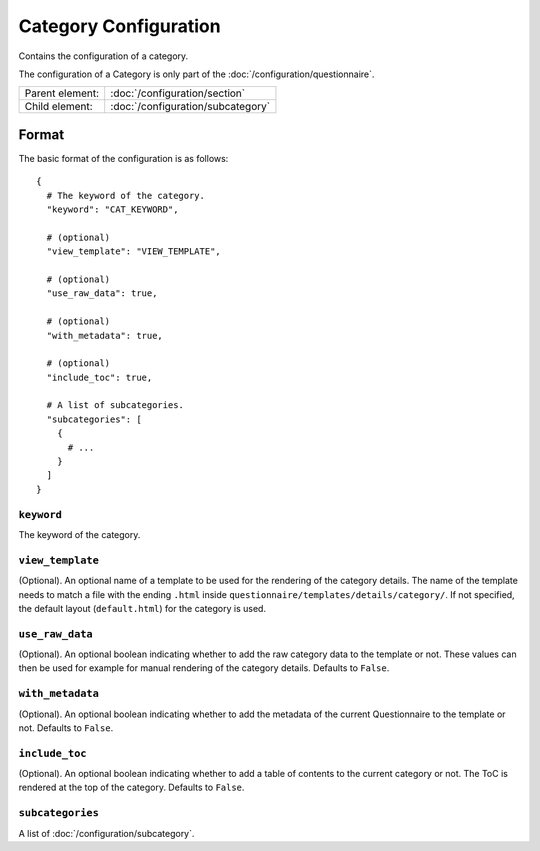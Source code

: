 Category Configuration
======================

Contains the configuration of a category.

The configuration of a Category is only part of the
:doc:`/configuration/questionnaire`.

.. seealso::
    :class:`configuration.configuration.QuestionnaireCategory`

+-----------------+----------------------------------------------------+
| Parent element: | :doc:`/configuration/section`                      |
+-----------------+----------------------------------------------------+
| Child element:  | :doc:`/configuration/subcategory`                  |
+-----------------+----------------------------------------------------+


Format
------

The basic format of the configuration is as follows::

  {
    # The keyword of the category.
    "keyword": "CAT_KEYWORD",

    # (optional)
    "view_template": "VIEW_TEMPLATE",

    # (optional)
    "use_raw_data": true,

    # (optional)
    "with_metadata": true,

    # (optional)
    "include_toc": true,

    # A list of subcategories.
    "subcategories": [
      {
        # ...
      }
    ]
  }

.. seealso::
    For more information on the configuration of its child elements,
    please refer to their respective documentation:

    * :doc:`/configuration/subcategory`

    Also refer to the :ref:`configuration_questionnaire_example` of a
    Questionnaire configuration.


``keyword``
^^^^^^^^^^^

The keyword of the category.


``view_template``
^^^^^^^^^^^^^^^^^

(Optional). An optional name of a template to be used for the rendering
of the category details. The name of the template needs to match a file
with the ending ``.html`` inside
``questionnaire/templates/details/category/``. If not specified, the
default layout (``default.html``) for the category is used.


``use_raw_data``
^^^^^^^^^^^^^^^^

(Optional). An optional boolean indicating whether to add the raw
category data to the template or not. These values can then be used for
example for manual rendering of the category details. Defaults to
``False``.

.. seealso::
  :func:`configuration.configuration.QuestionnaireCategory.get_raw_category_data`


``with_metadata``
^^^^^^^^^^^^^^^^^

(Optional). An optional boolean indicating whether to add the metadata
of the current Questionnaire to the template or not. Defaults to ``False``.


``include_toc``
^^^^^^^^^^^^^^^

(Optional). An optional boolean indicating whether to add a table of
contents to the current category or not. The ToC is rendered at the top
of the category. Defaults to ``False``.


``subcategories``
^^^^^^^^^^^^^^^^^

A list of :doc:`/configuration/subcategory`.
